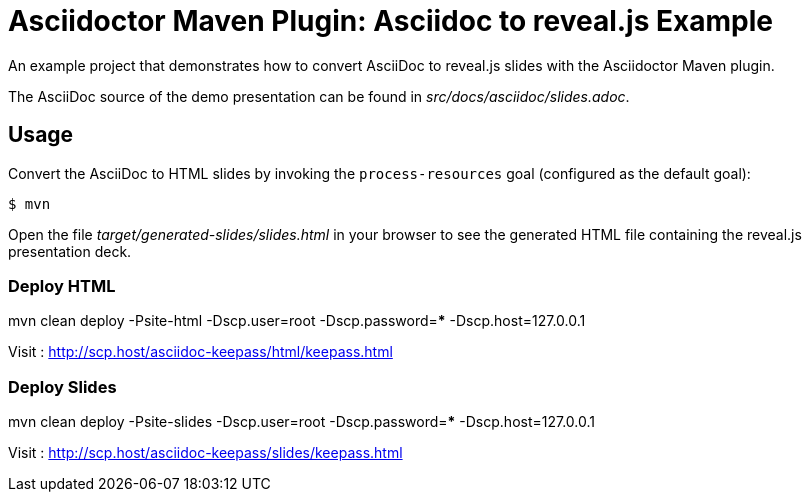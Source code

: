= Asciidoctor Maven Plugin: Asciidoc to reveal.js Example

An example project that demonstrates how to convert AsciiDoc to reveal.js slides with the Asciidoctor Maven plugin.

The AsciiDoc source of the demo presentation can be found in _src/docs/asciidoc/slides.adoc_.

== Usage

Convert the AsciiDoc to HTML slides by invoking the `process-resources` goal (configured as the default goal):

 $ mvn

Open the file _target/generated-slides/slides.html_ in your browser to see the generated HTML file containing the reveal.js presentation deck.

=== Deploy HTML

mvn clean deploy -Psite-html -Dscp.user=root -Dscp.password=***** -Dscp.host=127.0.0.1

Visit : http://scp.host/asciidoc-keepass/html/keepass.html

=== Deploy Slides

mvn clean deploy -Psite-slides -Dscp.user=root -Dscp.password=***** -Dscp.host=127.0.0.1

Visit : http://scp.host/asciidoc-keepass/slides/keepass.html